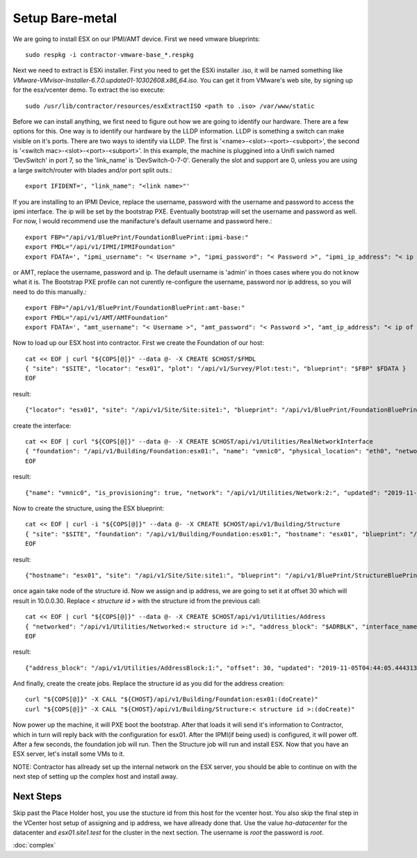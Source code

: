 .. highlight:: bash

Setup Bare-metal
----------------

.. raw:: html

    <div style="position: relative; padding-bottom: 56.25%; height: 0; overflow: hidden; max-width: 100%; height: auto;">
        <iframe src="https://www.youtube.com/embed/S2eAo1pLzPQ" frameborder="0" allowfullscreen style="position: absolute; top: 0; left: 0; width: 100%; height: 100%;"></iframe>
    </div>

We are going to install ESX on our IPMI/AMT device.  First we need vmware blueprints::

  sudo respkg -i contractor-vmware-base_*.respkg

Next we need to extract is ESXi installer.  First you need to get the ESXi installer .iso,
it will be named something like `VMware-VMvisor-Installer-6.7.0.update01-10302608.x86_64.iso`.
You can get it from VMware's web site, by signing up for the esx/vcenter demo.  To
extract the iso execute::

  sudo /usr/lib/contractor/resources/esxExtractISO <path to .iso> /var/www/static

Before we can install anything, we first need to figure out how we are going to identify
our hardware.  There are a few options for this.  One way is to identify our hardware
by the LLDP information.  LLDP is something a switch can make visible on it's ports.  There
are two ways to identify via LLDP.  The first is '<name>-<slot>-<port>-<subport>', the
second is '<switch mac>-<slot>-<port>-<subport>'.  In this example, the machine is
pluggined into a Unifi swich named 'DevSwitch' in port 7, so the 'link_name' is
'DevSwitch-0-7-0'.  Generally the slot and support are 0, unless you are using a
large switch/router with blades and/or port split outs.::

  export IFIDENT=', "link_name": "<link name>"'

If you are installing to an IPMI Device, replace the username, password with the
username and password to access the ipmi interface.  The ip will be set by the bootstrap
PXE.  Eventually bootstrap will set the username and password as well.  For now, I
would recommend use the manifacture's default username and password here.::

  export FBP="/api/v1/BluePrint/FoundationBluePrint:ipmi-base:"
  export FMDL="/api/v1/IPMI/IPMIFoundation"
  export FDATA=', "ipmi_username": "< Username >", "ipmi_password": "< Password >", "ipmi_ip_address": "< ip of IPMI interface >"'

or AMT, replace the username, password and ip.  The default username is 'admin'
in thoes cases where you do not know what it is.  The Bootstrap PXE profile can not
curently re-configure the username, password nor ip address, so you will need to do
this manually.::

  export FBP="/api/v1/BluePrint/FoundationBluePrint:amt-base:"
  export FMDL="/api/v1/AMT/AMTFoundation"
  export FDATA=', "amt_username": "< Username >", "amt_password": "< Password >", "amt_ip_address": "< ip of AMT interface >"'

Now to load up our ESX host into contractor. First we create the Foundation of
our host::

  cat << EOF | curl "${COPS[@]}" --data @- -X CREATE $CHOST/$FMDL
  { "site": "$SITE", "locator": "esx01", "plot": "/api/v1/Survey/Plot:test:", "blueprint": "$FBP" $FDATA }
  EOF

result::

  {"locator": "esx01", "site": "/api/v1/Site/Site:site1:", "blueprint": "/api/v1/BluePrint/FoundationBluePrint:amt-base:", "id_map": null, "located_at": null, "built_at": null, "updated": "2020-01-05T00:51:07.330119+00:00", "created": "2020-01-05T00:51:07.330135+00:00", "amt_username": "admin", "amt_password": "asdQWE1@3", "amt_ip_address": "192.168.200.95", "plot": "/api/v1/Survey/Plot:test:", "state": "planned", "type": "AMT", "class_list": "['Physical', 'AMT']"}

create the interface::

  cat << EOF | curl "${COPS[@]}" --data @- -X CREATE $CHOST/api/v1/Utilities/RealNetworkInterface
  { "foundation": "/api/v1/Building/Foundation:esx01:", "name": "vmnic0", "physical_location": "eth0", "network": "$NETWORK", "is_provisioning": true $IFIDENT }
  EOF

result::

  {"name": "vmnic0", "is_provisioning": true, "network": "/api/v1/Utilities/Network:2:", "updated": "2019-11-05T04:39:27.042076+00:00", "created": "2019-11-05T04:39:27.042113+00:00", "mac": null, "foundation": "/api/v1/Building/Foundation:esx01:", "physical_location": "eth0", "link_name": null, "pxe": null}

Now to create the structure, using the ESX blueprint::

  cat << EOF | curl -i "${COPS[@]}" --data @- -X CREATE $CHOST/api/v1/Building/Structure
  { "site": "$SITE", "foundation": "/api/v1/Building/Foundation:esx01:", "hostname": "esx01", "blueprint": "/api/v1/BluePrint/StructureBluePrint:vmware-esx-base:" }
  EOF

result::

  {"hostname": "esx01", "site": "/api/v1/Site/Site:site1:", "blueprint": "/api/v1/BluePrint/StructureBluePrint:vmware-esx-base:", "foundation": "/api/v1/Building/Foundation:esx01:", "config_uuid": "bf2ce43e-76c1-4b58-b825-dc6e91521d8c", "config_values": {}, "built_at": null, "updated": "2019-11-05T04:41:06.904005+00:00", "created": "2019-11-05T04:41:06.904020+00:00", "state": "planned"}

once again take node of the structure id.  Now we assign and ip address, we are going
to set it at offset 30 which will result in 10.0.0.30.  Replace
`< structure id >` with the structure id from the previous call::

  cat << EOF | curl "${COPS[@]}" --data @- -X CREATE $CHOST/api/v1/Utilities/Address
  { "networked": "/api/v1/Utilities/Networked:< structure id >:", "address_block": "$ADRBLK", "interface_name": "vmnic0", "offset": 30, "is_primary": true }
  EOF

result::

  {"address_block": "/api/v1/Utilities/AddressBlock:1:", "offset": 30, "updated": "2019-11-05T04:44:05.444313+00:00", "created": "2019-11-05T04:44:05.444336+00:00", "networked": "/api/v1/Utilities/Networked:2:", "interface_name": "vmnic0", "sub_interface": null, "pointer": null, "is_primary": true, "type": "Address", "ip_address": "10.0.0.30", "subnet": "10.0.0.0", "netmask": "255.255.255.0", "prefix": "24", "gateway": null}

And finally, create the create jobs.  Replace the structure id as you did for the address
creation::

  curl "${COPS[@]}" -X CALL "${CHOST}/api/v1/Building/Foundation:esx01:(doCreate)"
  curl "${COPS[@]}" -X CALL "${CHOST}/api/v1/Building/Structure:< structure id >:(doCreate)"

Now power up the machine, it will PXE boot the bootstrap.  After that loads it will
send it's information to Contractor, which in turn will reply back with the configuration
for esx01.  After the IPMI(if being used) is configured, it will power off.  After a few
seconds, the foundation job will run.  Then the Structure job will run and install ESX.
Now that you have an ESX server, let's install some VMs to it.

NOTE: Contractor has allready set up the internal network on the ESX server, you should
be able to continue on with the next step of setting up the complex host and install away.

Next Steps
~~~~~~~~~~

Skip past the Place Holder host, you use the stucture id from this host for the
vcenter host.  You also skip the final step in the VCenter host setup of assigning and
ip address, we have allready done that. Use the value `ha-datacenter` for the datacenter
and `esx01.site1.test` for the cluster in the next section.  The username is `root` the password is `root`.

:doc:`complex`
